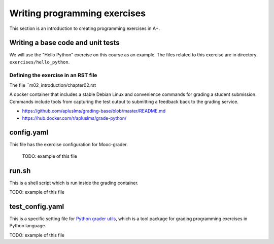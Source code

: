 Writing programming exercises
=======================================================

This section is an introduction to creating programming exercises
in A+.

Writing a base code and unit tests
----------------------------------

We will use the "Hello Python" exercise on this course as an example.
The files related to this exercise are in directory ``exercises/hello_python``.

Defining the exercise in an RST file
....................................

The file ``m02_introduction/chapter02.rst

A docker container that includes a stable Debian Linux and convenience commands for grading a student submission. Commands include tools from capturing the test output to submitting a feedback back to the grading service.

- https://github.com/apluslms/grading-base/blob/master/README.md
- https://hub.docker.com/r/apluslms/grade-python/


config.yaml
-----------
This file has the exercise configuration for Mooc-grader.

 TODO: example of this file

run.sh
------
This is a shell script which is run inside the grading container.

TODO: example of this file

test_config.yaml
----------------
This is a specific setting file for
`Python grader utils <https://github.com/aalto-letech/python-grader-utils>`_,
which is a tool package for grading programming exercises in Python language.

TODO: example of this file
